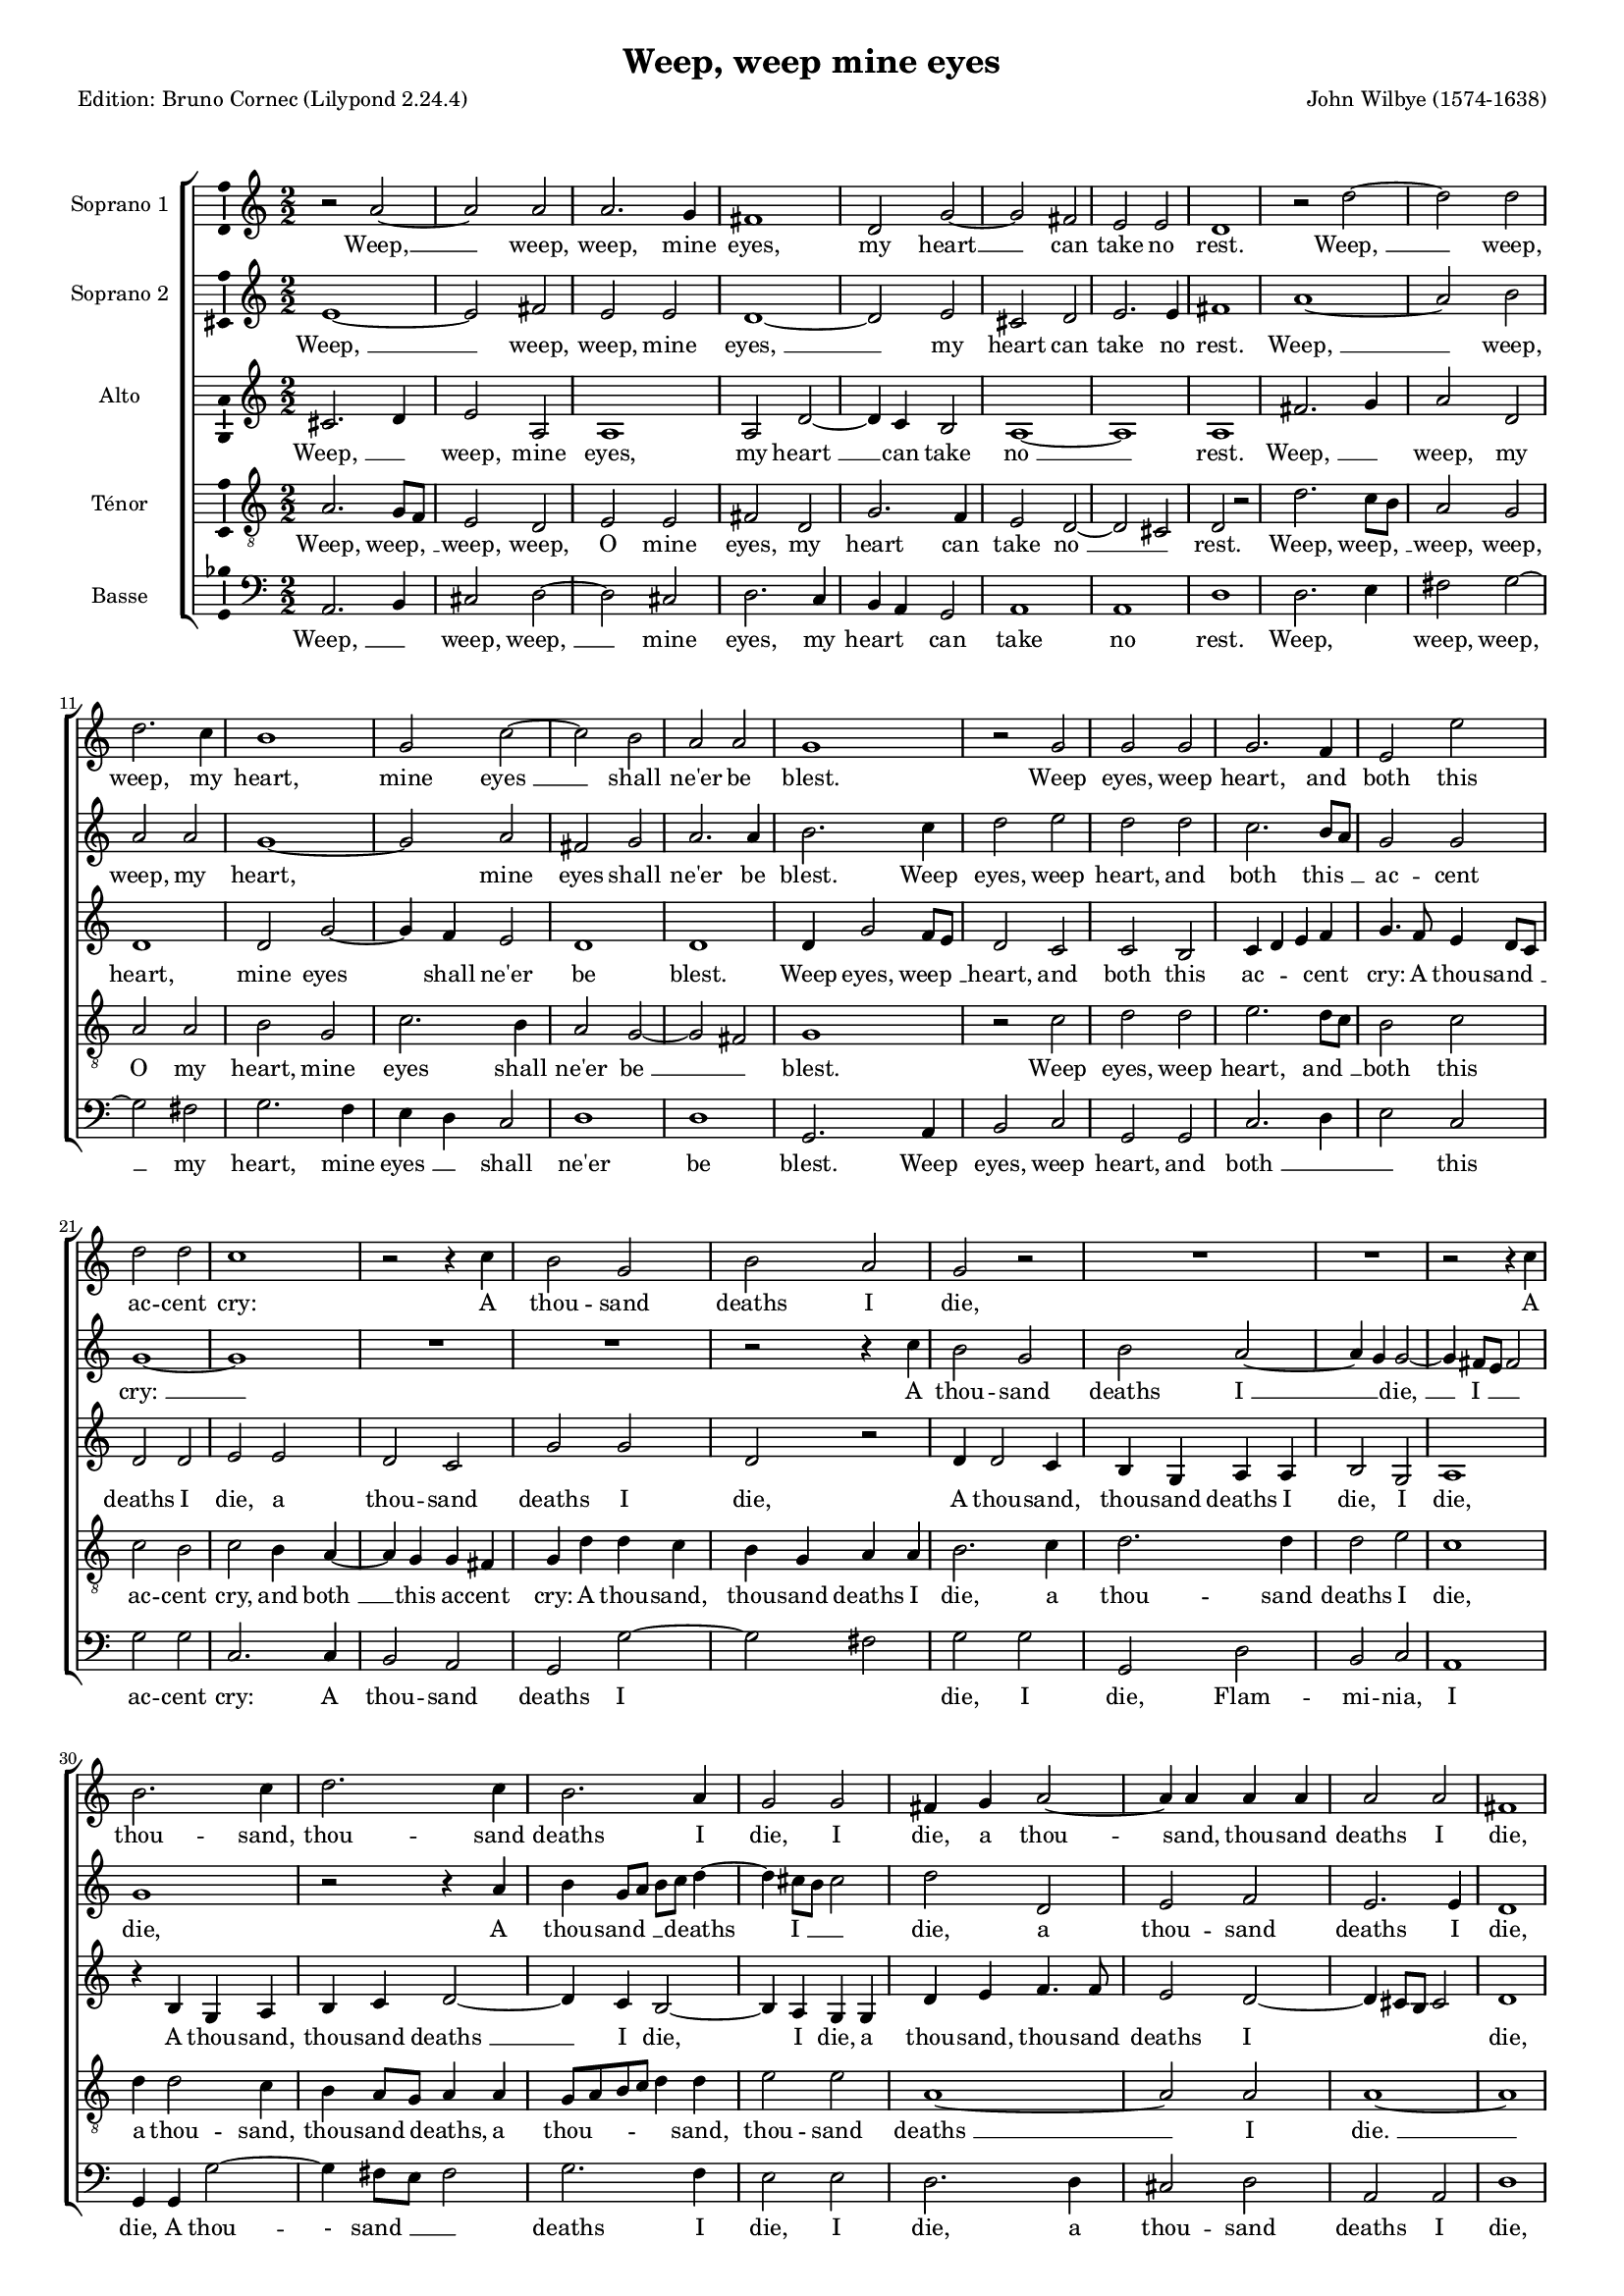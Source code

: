 \version "2.24.2"
\pointAndClickOff
#(define pieceArranger (string-append "Edition: Bruno Cornec (Lilypond " (lilypond-version) ")"))

\header {
    title =  "Weep, weep mine eyes"
	subtitle = ""
	poet = \pieceArranger
    composer =  "John Wilbye (1574-1638)"
	%opus = " "
    
    tagline =  \markup \center-column {
	  \line {"Copyright © 2024 Bruno Cornec, based CPDL work from Rafael Ornes"}
	  \line {"Edition may be freely distributed, duplicated, performed, or recorded"}
	}
    copyright = " "
    }

#(set-global-staff-size 14)

\layout {
    \context { \Score
        skipBars = ##t
        autoBeaming = ##f
		%ragged-last = ##f
        }
    }

\markup \vspace #1 % change this value accordingly

PartPOneVoiceOne = \relative a'  {
    \key c \major \clef "treble" \time 2/2 | % 1
    r2 a2~ | % 2
    a2 a2 | % 3
    a2. g4 | % 4
    fis1 | % 5
    d2 g2 ~ | % 6
    g2 fis2 | % 7
    e2 e2 | % 8
    d1 | % 9
    r2 d'2 ~ | \barNumberCheck #10
    d2 d2 | % 11
    d2. c4 | % 12
    b1 | % 13
    g2 c2 ~ | % 14
    c2 b2 | % 15
    a2 a2 | % 16
    g1 | % 17
    r2 g2 | % 18
    g2 g2 | % 19
    g2. f4 | \barNumberCheck #20
    e2 e'2 | % 21
    d2 d2 | % 22
    c1 | % 23
    r2 r4 c4 | % 24
    b2 g2 | % 25
    b2 a2 | % 26
    g2 r2 | % 27
    R1*2 | % 29
    r2 r4 c4 | \barNumberCheck #30
    b2. c4 | % 31
    d2. c4 | % 32
    b2. a4 | % 33
    g2 g2 | % 34
    fis4 g4 a2 ~ | % 35
    a4 a4 a4 a4 | % 36
    a2 a2 | % 37
    fis1 \pageBreak \repeat volta 2 {
        | % 38
        f?1 | % 39
        e2 r4 a4 ~ | \barNumberCheck #40
        a8 a8 a8 a8 a4 a4
        | % 41
        d1 | % 42
        cis1 | % 43
        r2 f2 ~ | % 44
        f2 e2 | % 45
        d2 d4 d4 | % 46
        c2 c2 | % 47
        c1 | % 48
        a1 | % 49
        r4 a4 a4. g8 | \barNumberCheck #50
        fis4 g4 e2 | % 51
        d4 b'4 a4. g8 | % 52
        fis4 g4 e2 | % 53
        d2 b'2 | % 54
        cis2. d4 | % 55
        e2 a,2 | % 56
        a2 a2 | % 57
        r2 a2 | % 58
        b1 | % 59
        r2 cis2 \pageBreak | \barNumberCheck #60
        d1 | % 61
        r2 f2 | % 62
        e2 d2 | % 63
        cis2 r2 | % 64
        r4 a8 a8 c4. d8 | % 65
        e2 r4 g,8 g8 | % 66
        b4. c8 d2 | % 67
        r4 f,8 f8 a4. b8 | % 68
        c4 d4 ~ d4 cis4
        | % 69
        d4 e4 f2 ~ | \barNumberCheck #70
        f4 e8 [ d8 ] e2 ~ | % 71
        e4 d4 d2 ~ | % 72
        d4 c8 [ bes8 ] c2 ~
        | % 73
        c4 bes4 bes2 ~ | % 74
        bes4 a8 [ g8 ] a2 ~ | % 75
        a4 a4 g2 ~ | % 76
        g2 f2 | % 77
        e2 e2 | % 78
        fis1 ^\fermata }
}

PartPOneVoiceOneLyricsOne =  \lyricmode {\set ignoreMelismata = ##t
 "Weep," __\skip1 "weep," "weep," mine "eyes," my heart __\skip1 can take no
    "rest." "Weep, " __\skip1 "weep," "weep," my "heart," mine "eyes "
    __\skip1 shall "ne'er" be "blest." Weep "eyes," weep "heart," and
    both this ac -- cent "cry:" A thou -- sand deaths I "die," A thou --
    "sand," thou -- sand deaths I "die," I "die," a thou --\skip1
    "sand," thou -- sand deaths I "die," Ay "me," "ah, " __\skip1 ah cru
    -- el For -- "tune!" Ay "me," "Now, " __\skip1 Le -- an -- "der," to
    die I fear "not." "Death," do thy "worst," I care "not," "Death," do
    thy "worst," I care "not," "Death," do thy "worst," I care "not," I
    "hope," I hope when I am dead in E -- li -- zian "plain," in E -- li
    -- zian "plain," in E -- li -- zian "plain," "To " __\skip1 \skip1
    "meet," and "there " __\skip1 with\skip1 "joy, " __\skip1 and
    "there " __\skip1 "with " __\skip1 "joy, " ____ and "there "
    __\skip1 "with " __\skip1 "joy, " __\skip1 with "joy " __\skip1
    "we'll" love a -- "gain."
    }

PartPTwoVoiceOne = \relative e' {
\clef "treble" \numericTimeSignature\time 2/2 \key c \major | % 1
    e1 ~ | % 2
    e2 fis2 | % 3
    e2 e2 | % 4
    d1 ~ | % 5
    d2 e2 | % 6
    cis2 d2 | % 7
    e2. e4 | % 8
    fis1 | % 9
    a1 ~ | \barNumberCheck #10
    a2 b2 | % 11
    a2 a2 | % 12
    g1 ~ | % 13
    g2 a2 | % 14
    fis2 g2 | % 15
    a2. a4 | % 16
    b2. c4 | % 17
    d2 e2 | % 18
    d2 d2 | % 19
    c2. b8 [ a8 ] | \barNumberCheck #20
    g2 g2 | % 21
    g1 ~ | % 22
    g1 | % 23
    R1*2 | % 25
    r2 r4 c4 | % 26
    b2 g2 | % 27
    b2 a2 ~ | % 28
    a4 g4 g2 ~ | % 29
    g4 fis8 [ e8 ] fis2 |
    \barNumberCheck #30
    g1 | % 31
    r2 r4 a4 | % 32
    b4 g8 [ a8 ] b8 [ c8 ]
    d4 ~ | % 33
    d4 cis8 [ b8 ] cis2 | % 34
    d2 d,2 | % 35
    e2 f2 | % 36
    e2. e4 | % 37
    d1 \repeat volta 2 {
        | % 38
        r2 d'2 | % 39
        cis2 r2 | \barNumberCheck #40
        R1 | % 41
        r2 d,2 | % 42
        a'1 | % 43
        r2 d2 ~ | % 44
        d2 c2 | % 45
        bes2 bes2 ~ | % 46
        bes2 a2 | % 47
        g1 | % 48
        f4 a2 g8 [ f8 ] | % 49
        e4 d2 cis4 | \barNumberCheck #50
        d4 b'4 a4. g8 | % 51
        fis4 g4 e2 | % 52
        d4 b'4 a4. g8 | % 53
        fis4 d4 g4 f4 | % 54
        e1 ~ | % 55
        e2 d2 | % 56
        d2 cis2 | % 57
        d1 ~ | % 58
        d2 d2 | % 59
        e2 e2 | \barNumberCheck #60
        fis1 ~ | % 61
        fis2 d2 | % 62
        a'2 a2 | % 63
        a2. f'8 f8 | % 64
        e4 d4 e2 | % 65
        r4 e8 e8 d4 c4 | % 66
        d2 r4 d8 d8 | % 67
        c4 bes4 c4. b8 | % 68
        a2 a2 | % 69
        a2 d4 d4 ~ | \barNumberCheck #70
        d4 c8 [ bes8 ] c2 ~ | % 71
        c4 bes4 bes2 ~ | % 72
        bes4 a8 [ g8 ] a2 ~ | % 73
        a4 g4 g2 ~ | % 74
        g4 f8 [ e8 ] f4 g4 | % 75
        a2 bes2 | % 76
        a1 | % 77
        a1 | % 78
        a1 ^\fermata }
    }

PartPTwoVoiceOneLyricsOne =  \lyricmode {\set ignoreMelismata = ##t
    "Weep, " __\skip1 "weep," "weep," mine "eyes, " __\skip1 my heart
    can take no "rest." "Weep, " __\skip1 "weep," "weep," my "heart, "
    ____ mine eyes shall "ne'er" be "blest." Weep "eyes," weep "heart,"
    and both "this " __\skip1 ac -- cent "cry: " __\skip1 A thou -- sand
    deaths "I " __\skip1 \skip1 "die, " __\skip1 "I " __\skip1 \skip1
    "die," A thou -- "sand " __\skip1 \skip1 \skip1 deaths\skip1 "I "
    __\skip1 \skip1 "die," a thou -- sand deaths I "die," Ay "me," Ay
    "me," "Now, " __\skip1 Le -- an -- "der, " __\skip1 to die I "fear "
    __\skip1 \skip1 \skip1 \skip1 \skip1 "not." "Death," do thy "worst," I
    care "not," "Death," do thy "worst," I "care " __\skip1 "not, "
    __\skip1 I care\skip1 "not, " __\skip1 I "hope," I "hope " ____ when
    I am dead in E -- li -- zian "plain," in E -- li -- zian "plain," in
    E -- "- li" -- zian "plain " __\skip1 \skip1 To "meet," and "there "
    __\skip1 with\skip1 "joy, " __\skip1 and "there " __\skip1 "with "
    __\skip1 "joy, " ____ and "there " __\skip1 "with " __\skip1 "joy,"
    with joy "we'll" love a -- "gain."
    }

PartPThreeVoiceOne =  \relative cis' {
    \clef "treble" \numericTimeSignature\time 2/2 \key c \major | % 1
    cis2. d4 | % 2
    e2 a,2 | % 3
    a1 | % 4
    a2 d2 ~ | % 5
    d4 c4 b2 | % 6
    a1 ~ | % 7
    a1 | % 8
    a1 | % 9
    fis'2. g4 | \barNumberCheck #10
    a2 d,2 | % 11
    d1 | % 12
    d2 g2 ~ | % 13
    g4 f4 e2 | % 14
    d1 | % 15
    d1 | % 16
    d4 g2 f8 [ e8 ] | % 17
    d2 c2 | % 18
    c2 b2 | % 19
    c4 d4 e4 f4 | \barNumberCheck
    #20
    g4. f8 e4 d8 [ c8 ] | % 21
    d2 d2 | % 22
    e2 e2 | % 23
    d2 c2 | % 24
    g'2 g2 | % 25
    d2 r2 | % 26
    d4 d2 c4 | % 27
    b4 g4 a4 a4 | % 28
    b2 g2 | % 29
    a1 | \barNumberCheck #30
    r4 b4 g4 a4 | % 31
    b4 c4 d2 ~ | % 32
    d4 c4 b2 ~ | % 33
    b4 a4 g4 g4 | % 34
    d'4 e4 f4. f8 | % 35
    e2 d2 ~ | % 36
    d4 cis8 [ b8 ] cis2 | % 37
    d1 \repeat volta 2 {
        | % 38
        a'1 | % 39
        a2 r4 f4 ~ | \barNumberCheck #40
        f8 e8 f8 e8 f4 e4
        | % 41
        d2. e4 | % 42
        f2 e2 | % 43
        d2 a'2 ~ | % 44
        a2 g2 | % 45
        f2 g2 | % 46
        e2 f2 ~ | % 47
        f2 e2 | % 48
        f4. e16 [ d16 ] c4. d8 | % 49
        e4 f4 e2 | \barNumberCheck #50
        r4 d4 d4 cis4 | % 51
        d2 r4 a'4 ~ | % 52
        a4 d,2 cis4 | % 53
        d4 d4 e4 d4 | % 54
        cis4 a4 a'4 g8 [ f8 ] | % 55
        e2 f2 | % 56
        e1 | % 57
        fis2 fis2 | % 58
        g1 ~ | % 59
        g1 | \barNumberCheck #60
        r2 d2 | % 61
        a'1 ~ | % 62
        a2 f2 | % 63
        e2 r4 a8 a8 | % 64
        a4 f4 a2 ~ | % 65
        a4 g8 g8 g4 e4 | % 66
        g2. f8 f8 | % 67
        f4 d4 f4 f4 | % 68
        e4 f4 e4 e4 | % 69
        f2. f8 [ g8 ] | \barNumberCheck #70
        a2. g4 | % 71
        f2. d8 [ e8 ] | % 72
        f2. e4 | % 73
        d2. bes8 [ c8 ] | % 74
        d2. c8 [ bes8 ] | % 75
        a4 c4 g'4 f4 | % 76
        e2 d2 | % 77
        e2. a,4 | % 78
        a1 ^\fermata }
    }

PartPThreeVoiceOneLyricsOne =  \lyricmode {\set ignoreMelismata = ##t
    "Weep, " __\skip1 "weep," mine "eyes," my "heart " __\skip1 can take
    "no " __\skip1 "rest." "Weep, " __\skip1 "weep," my "heart," mine
    "eyes " ____ shall "ne'er" be "blest." Weep "eyes," "weep " __\skip1
    "heart," and both this ac --\skip1 \skip1 cent "cry:" A thou --
    "sand " __\skip1 deaths I "die," a thou -- sand deaths I "die," A
    thou -- "sand," thou -- sand deaths I "die," I "die," A thou --
    "sand," thou -- sand "deaths " __\skip1 I "die," \skip1 I "die," a
    thou -- "sand," thou -- sand deaths "I " ____\skip1 \skip1 \skip1
    "die," Ay "me," "ah, " __\skip1 ah cru -- el For -- "tune!" "Ay "
    __\skip1 "me," ay "me," "Now, " __\skip1 Le -- an -- "der," to
    "die " __\skip1 I "fear " __\skip1 \skip1 \skip1 \skip1 \skip1 \skip1
    "not." "Death," do thy "worst," "I " __\skip1 "care " __\skip1
    "not," "Death," do thy "worst," I "care " __\skip1 \skip1 \skip1
    \skip1 \skip1 "not," I "hope " __\skip1 when "I " __\skip1 am dead
    in E -- li -- zian "plain, " __\skip1 in E -- li -- zian "plain," in
    E -- "- li" -- zian plain To "meet," and there with "joy," "and "
    __\skip1 there with "joy," "and " __\skip1 there with "joy," "and "
    __\skip1 there "with " __\skip1 "joy," and there with joy "we'll"
    love a -- "gain."
    }

PartPFourVoiceOne =  \relative a {
\clef "treble_8" \numericTimeSignature\time 2/2 \key c \major | % 1
    a2. g8 [ f8 ] | % 2
    e2 d2 | % 3
    e2 e2 | % 4
    fis2 d2 | % 5
    g2. f4 | % 6
    e2 d2 ~ | % 7
    d2 cis2 | % 8
    d2 r2 | % 9
    d'2. c8 [ b8 ] | \barNumberCheck #10
    a2 g2 | % 11
    a2 a2 | % 12
    b2 g2 | % 13
    c2. b4 | % 14
    a2 g2 ~ | % 15
    g2 fis2 | % 16
    g1 | % 17
    r2 c2 | % 18
    d2 d2 | % 19
    e2. d8 [ c8 ] | \barNumberCheck
    #20
    b2 c2 | % 21
    c2 b2 | % 22
    c2 b4 a4 ~ | % 23
    a4 g4 g4 fis4 | % 24
    g4 d'4 d4 c4 | % 25
    b4 g4 a4 a4 | % 26
    b2. c4 | % 27
    d2. d4 | % 28
    d2 e2 | % 29
    c1 | \barNumberCheck #30
    d4 d2 c4 | % 31
    b4 a8 [ g8 ] a4 a4
    | % 32
    g8 [ a8 b8 c8 ] d4
    d4 | % 33
    e2 e2 | % 34
    a,1 ~ | % 35
    a2 a2 | % 36
    a1 ~ | % 37
    a1 \repeat volta 2 {
        | % 38
        d1 | % 39
        a2 r4 a4 ~ | \barNumberCheck #40
        a8 a8 a8 a8 a4 a4
       ~ | % 41
        a4 g8 [ f8 ] g2 | % 42
        a1 | % 43
        d,1 | % 44
        a'1 | % 45
        bes1 | % 46
        c1 ~ | % 47
        c2 c,2 | % 48
        f4. g8 a4. b8 | % 49
        cis4 d4 a2 | \barNumberCheck #50
        d4 g,4 a4 a4 | % 51
        d,4 d'4 d4 cis4 | % 52
        d2 r4 a4 | % 53
        a4. a8 b8 [ c8 ] d4
        | % 54
        a1 | % 55
        a1 ~ | % 56
        a1 | % 57
        a2 d2 ~ | % 58
        d4 c4 b4 a4 | % 59
        b2 a4 g4 | \barNumberCheck #60
        a1 ~ | % 61
        a2 d,2 | % 62
        e2 f4 g4 | % 63
        a2. d8 d8 | % 64
        cis4 d4 a2 ~ | % 65
        a4 c8 c8 b4 c4 | % 66
        g2. bes8 bes8 | % 67
        a4 bes4 f4. g8 | % 68
        a4 f4 a4 a4 | % 69
        a1 ~ | \barNumberCheck #70
        a2 r2 | % 71
        r4 d8 [ e8 ] f2 ~ | % 72
        f4 c4 c2 | % 73
        r4 bes8 [ c8 ] d2 ~ | % 74
        d4 c8 [ bes8 ] a4 g4 | % 75
        f4 f'4 e4 d4 | % 76
        cis2 d2 ~ | % 77
        d2 cis2 | % 78
        d1 ^\fermata }
    }
PartPFourVoiceOneLyricsOne =  \lyricmode {\set ignoreMelismata = ##t
   "Weep," "weep, " __\skip1 "weep," "weep," O mine "eyes," my heart
    can take "no " __\skip1 \skip1 "rest." "Weep," "weep, " __\skip1
    "weep," "weep," O my "heart," mine eyes shall "ne'er" "be " __\skip1
    \skip1 "blest." Weep "eyes," weep "heart," "and " __\skip1 both this
    ac -- cent "cry," and "both " __\skip1 this ac -- cent "cry:" A thou
    -- "sand," thou -- sand deaths I "die," a thou -- sand deaths I
    "die," a thou -- "sand," thou -- sand\skip1 "deaths," a thou
    --\skip1 \skip1 \skip1 \skip1 "sand," thou -- sand "deaths "
    __\skip1 I "die. " __\skip1 Ay "me," "ah, " __\skip1 ah cru -- el
    For -- "tune! " __\skip1 "Ay " __\skip1 \skip1 "me," "Now," Le -- an
    -- "der, " __\skip1 to "die " __\skip1 \skip1 \skip1 \skip1 I fear
    "not." "Death," do thy "worst," I "care " __\skip1 "not," "Death,"
    do thy "worst, " __\skip1 I care "not, " __\skip1 I "hope " __\skip1
    when "I " __\skip1 am "dead," I "hope " ____ when I "am " __\skip1
    dead in E -- li -- zian "plain, " __\skip1 in E -- li -- zian
    "plain," in E -- "- li" -- zian plain To "meet," and there with
    "joy, " __\skip1 and\skip1 "there " __\skip1 with "joy," "and "
    __\skip1 "there " __\skip1 "with " __\skip1 "joy," with joy "we'll"
    love a -- "gain," a --\skip1 \skip1 "gain."
    }

PartPFiveVoiceOne =  \relative a, {
\clef "bass" \numericTimeSignature\time 2/2 \key c \major | % 1
    a2. b4 | % 2
    cis2 d2 ~ | % 3
    d2 cis2 | % 4
    d2. c4 | % 5
    b4 a4 g2 | % 6
    a1 | % 7
    a1 | % 8
    d1 | % 9
    d2. e4 | \barNumberCheck #10
    fis2 g2 ~ | % 11
    g2 fis2 | % 12
    g2. f4 | % 13
    e4 d4 c2 | % 14
    d1 | % 15
    d1 | % 16
    g,2. a4 | % 17
    b2 c2 | % 18
    g2 g2 | % 19
    c2. d4 | \barNumberCheck #20
    e2 c2 | % 21
    g'2 g2 | % 22
    c,2. c4 | % 23
    b2 a2 | % 24
    g2 g'2 ~ | % 25
    g2 fis2 | % 26
    g2 g2 | % 27
    g,2 d'2 | % 28
    b2 c2 | % 29
    a1 | \barNumberCheck #30
    g4 g4 g'2 ~ | % 31
    g4 fis8 [ e8 ] fis2
    | % 32
    g2. f4 | % 33
    e2 e2 | % 34
    d2. d4 | % 35
    cis2 d2 | % 36
    a2 a2 | % 37
    d1 \repeat volta 2 {
        | % 38
        R1 | % 39
        r2 r4 d4 ~ | \barNumberCheck #40
        d8 cis8 d8 cis8 d4
        a4 | % 41
        bes1 | % 42
        a1 | % 43
        R1 | % 44
        R1*7 | % 51
        r4 g4 a4 a4 | % 52
        d4 g4 a2 | % 53
        d,2 g,2 | % 54
        a2. b4 | % 55
        cis2 d2 | % 56
        a1 | % 57
        d2 d2 | % 58
        g2. f4 | % 59
        e4 d4 e2 | \barNumberCheck #60
        d1 ~ | % 61
        d2 d2 | % 62
        cis2 d2 | % 63
        a2 r2 | % 64
        R1*4 | % 68
        r2 r4 a8 a8 | % 69
        d2. d4 | \barNumberCheck #70
        a'1 | % 71
        bes1 | % 72
        f1 | % 73
        g1 | % 74
        d2. e4 | % 75
        f2 g2 | % 76
        a1 | % 77
        a,1 | % 78
        d1 ^\fermata }
    }


PartPFiveVoiceOneLyricsOne =  \lyricmode {\set ignoreMelismata = ##t
    "Weep, " __\skip1 "weep," "weep, " __\skip1 mine "eyes," my
    heart\skip1 can take no "rest." "Weep," \skip1 "weep," "weep, "
    __\skip1 my "heart," mine "eyes " __\skip1 shall "ne'er" be "blest."
    Weep "eyes," weep "heart," and "both " __\skip1 \skip1 this ac --
    cent "cry:" A thou -- sand deaths "I " ____\skip1 "die," I "die,"
    Flam -- mi -- "nia," I "die," A thou -- "-" "sand " __\skip1 \skip1
    deaths I "die," I "die," a thou -- sand deaths I "die," "ah, "
    __\skip1 ah cru -- el For -- "tune!" Ay "me," "Death," do thy
    "worst," I care "not," "Death," do thy "worst," I care "not," I hope
    when "I " __\skip1 am "dead, " ____ when I am dead in E -- li --
    zian "plain," To "meet," and there with joy "we'll" love a --
    "gain."
    }


% The score definition
\score {
    <<
        
        \new StaffGroup \with { \hide SpanBar }
        <<
            \new Staff
            <<
                \set Staff.instrumentName = "Soprano 1"
                
                \context Staff << 
					\context Voice = "PartPOneVoiceOne" { \PartPOneVoiceOne }
                    \new Lyrics \lyricsto "PartPOneVoiceOne" { \PartPOneVoiceOneLyricsOne }
                    >>
                >>
            \new Staff
            <<
                \set Staff.instrumentName = "Soprano 2"
                
                \context Staff << 
					\context Voice = "PartPTwoVoiceOne" { \PartPTwoVoiceOne }
                    \new Lyrics \lyricsto "PartPTwoVoiceOne" { \PartPTwoVoiceOneLyricsOne }
                    >>
                >>
            \new Staff
            <<
                \set Staff.instrumentName = "Alto"
                
                \context Staff << 
					\context Voice = "PartPThreeVoiceOne" { \PartPThreeVoiceOne }
                    \new Lyrics \lyricsto "PartPThreeVoiceOne" { \PartPThreeVoiceOneLyricsOne }
                    >>
                >>
            \new Staff
            <<
                \set Staff.instrumentName = "Ténor"
                
                \context Staff << 
					\context Voice = "PartPFourVoiceOne" { \PartPFourVoiceOne }
					\new Lyrics \lyricsto "PartPFourVoiceOne" { \PartPFourVoiceOneLyricsOne }
                    >>
                >>
            \new Staff
  			<<
                \set Staff.instrumentName = "Basse"
                
                \context Staff << 
					\context Voice = "PartPFiveVoiceOne" { \PartPFiveVoiceOne }
					\new Lyrics \lyricsto "PartPFiveVoiceOne" { \PartPFiveVoiceOneLyricsOne }
                    >>
                >>
            
            >>
        >>
    \layout {
		papersize = "a4"
	  	\context {
			\Staff \consists Ambitus_engraver
      }
	}
    % To create MIDI output, uncomment the following line:
    \midi {\tempo 4 = 96 }
    }

\markup \vspace #1 % change this value accordingly
